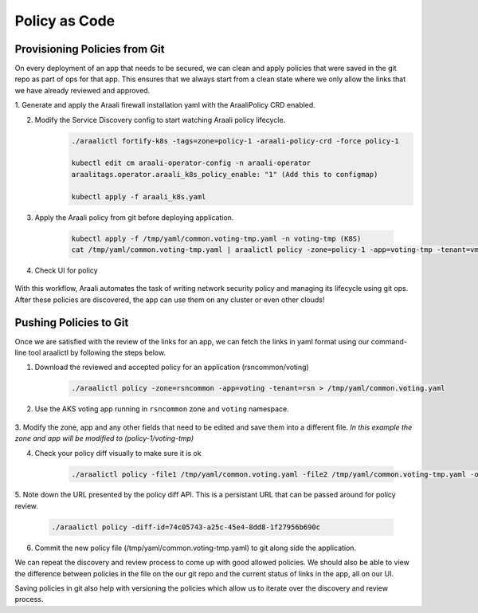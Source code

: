Policy as Code
==============

Provisioning Policies from Git
------------------------------

On every deployment of an app that needs to be secured, we can clean and apply
policies that were saved in the git repo as part of ops for that app. This
ensures that we always start from a clean state where we only allow the
links that we have already reviewed and approved.

1. Generate and apply the Araali firewall installation yaml with the AraaliPolicy
CRD enabled.

2. Modify the Service Discovery config to start watching Araali policy lifecycle.
    .. code-block:: python

       ./araalictl fortify-k8s -tags=zone=policy-1 -araali-policy-crd -force policy-1

       kubectl edit cm araali-operator-config -n araali-operator
       araalitags.operator.araali_k8s_policy_enable: "1" (Add this to configmap)

       kubectl apply -f araali_k8s.yaml

3. Apply the Araali policy from git before deploying application.

    .. code-block:: python

       kubectl apply -f /tmp/yaml/common.voting-tmp.yaml -n voting-tmp (K8S)
       cat /tmp/yaml/common.voting-tmp.yaml | araalictl policy -zone=policy-1 -app=voting-tmp -tenant=vmk -op update (VM)

4. Check UI for policy

    .. image:: images/aks-voting-app-new.png
     :width: 800
     :alt: AKS Voting App

With this workflow, Araali automates the task of writing network security
policy and managing its lifecycle using git ops. After these policies are
discovered, the app can use them on any cluster or even other clouds!

Pushing Policies to Git
-----------------------
Once we are satisfied with the review of the links for an app, we can fetch the
links in yaml format using our command-line tool araalictl by following the steps below.

1. Download the reviewed and accepted policy for an application (rsncommon/voting)

    .. code-block:: python

       ./araalictl policy -zone=rsncommon -app=voting -tenant=rsn > /tmp/yaml/common.voting.yaml

2. Use the AKS voting app running in ``rsncommon`` zone and ``voting`` namespace.

    .. image:: images/aks-voting-app.png
     :width: 800
     :alt: AKS Voting App

3. Modify the zone, app and any other fields that need to be edited and save them into a different
file. *In this example the zone and app will be modified to (policy-1/voting-tmp)*

4. Check your policy diff visually to make sure it is ok

    .. code-block:: python

       ./araalictl policy -file1 /tmp/yaml/common.voting.yaml -file2 /tmp/yaml/common.voting-tmp.yaml -op=diff

5. Note down the URL presented by the policy diff API. This is a persistant URL that can be
passed around for policy review.

    .. code-block:: python

       ./araalictl policy -diff-id=74c05743-a25c-45e4-8dd8-1f27956b690c

6. Commit the new policy file (/tmp/yaml/common.voting-tmp.yaml) to git along side the application.

We can repeat the discovery and review process to come up with good allowed
policies. We should also be able to view the difference between policies in the
file on the our git repo and the current status of links in the app, all on our
UI.

Saving policies in git also help with versioning the policies which allow us to
iterate over the discovery and review process.

